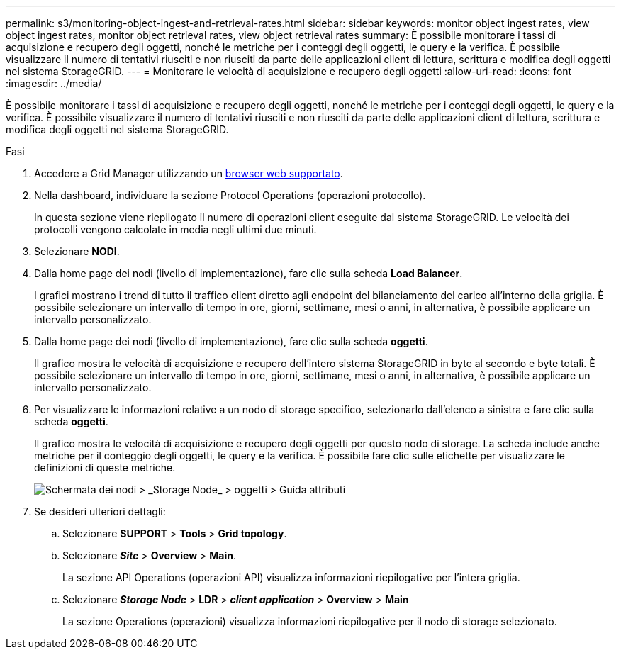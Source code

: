 ---
permalink: s3/monitoring-object-ingest-and-retrieval-rates.html 
sidebar: sidebar 
keywords: monitor object ingest rates, view object ingest rates, monitor object retrieval rates, view object retrieval rates 
summary: È possibile monitorare i tassi di acquisizione e recupero degli oggetti, nonché le metriche per i conteggi degli oggetti, le query e la verifica. È possibile visualizzare il numero di tentativi riusciti e non riusciti da parte delle applicazioni client di lettura, scrittura e modifica degli oggetti nel sistema StorageGRID. 
---
= Monitorare le velocità di acquisizione e recupero degli oggetti
:allow-uri-read: 
:icons: font
:imagesdir: ../media/


[role="lead"]
È possibile monitorare i tassi di acquisizione e recupero degli oggetti, nonché le metriche per i conteggi degli oggetti, le query e la verifica. È possibile visualizzare il numero di tentativi riusciti e non riusciti da parte delle applicazioni client di lettura, scrittura e modifica degli oggetti nel sistema StorageGRID.

.Fasi
. Accedere a Grid Manager utilizzando un xref:../admin/web-browser-requirements.adoc[browser web supportato].
. Nella dashboard, individuare la sezione Protocol Operations (operazioni protocollo).
+
In questa sezione viene riepilogato il numero di operazioni client eseguite dal sistema StorageGRID. Le velocità dei protocolli vengono calcolate in media negli ultimi due minuti.

. Selezionare *NODI*.
. Dalla home page dei nodi (livello di implementazione), fare clic sulla scheda *Load Balancer*.
+
I grafici mostrano i trend di tutto il traffico client diretto agli endpoint del bilanciamento del carico all'interno della griglia. È possibile selezionare un intervallo di tempo in ore, giorni, settimane, mesi o anni, in alternativa, è possibile applicare un intervallo personalizzato.

. Dalla home page dei nodi (livello di implementazione), fare clic sulla scheda *oggetti*.
+
Il grafico mostra le velocità di acquisizione e recupero dell'intero sistema StorageGRID in byte al secondo e byte totali. È possibile selezionare un intervallo di tempo in ore, giorni, settimane, mesi o anni, in alternativa, è possibile applicare un intervallo personalizzato.

. Per visualizzare le informazioni relative a un nodo di storage specifico, selezionarlo dall'elenco a sinistra e fare clic sulla scheda *oggetti*.
+
Il grafico mostra le velocità di acquisizione e recupero degli oggetti per questo nodo di storage. La scheda include anche metriche per il conteggio degli oggetti, le query e la verifica. È possibile fare clic sulle etichette per visualizzare le definizioni di queste metriche.

+
image::../media/nodes_storage_node_objects_help.png[Schermata dei nodi > _Storage Node_ > oggetti > Guida attributi]

. Se desideri ulteriori dettagli:
+
.. Selezionare *SUPPORT* > *Tools* > *Grid topology*.
.. Selezionare *_Site_* > *Overview* > *Main*.
+
La sezione API Operations (operazioni API) visualizza informazioni riepilogative per l'intera griglia.

.. Selezionare *_Storage Node_* > *LDR* > *_client application_* > *Overview* > *Main*
+
La sezione Operations (operazioni) visualizza informazioni riepilogative per il nodo di storage selezionato.




